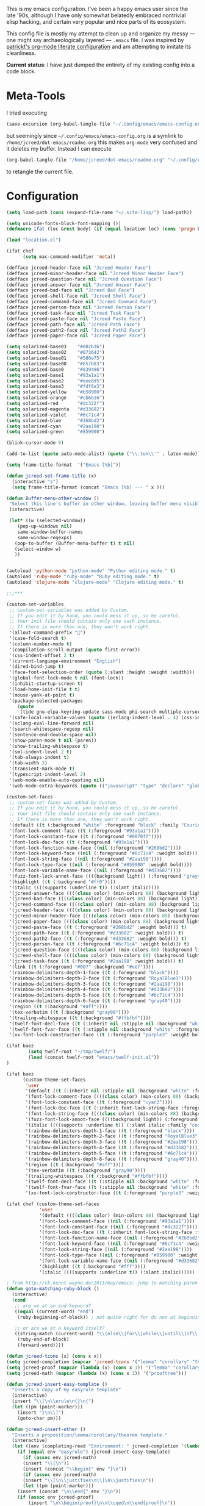 This is my emacs configuration. I've been a happy emacs user since the
late '90s, although I have only somewhat belatedly embraced nontrivial
elisp hacking, and certain very popular and nice parts of its
ecosystem.

This config file is mostly my attempt to clean up and organize my
messy --- one might say archaeologically layered --- ~.emacs~ file. I
was inspired by [[https://github.com/patrickt/emacs][patrickt's org-mode literate configuration]] and am
attempting to imitate its cleanliness.

*Current status*: I have just dumped the entirety of my existing config
into a code block.

* Meta-Tools

I tried executing

#+BEGIN_SRC emacs-lisp :tangle no
(save-excursion (org-babel-tangle-file "~/.config/emacs/emacs-config.org" "~/.config/emacs/emacs-config.el"))
#+END_SRC

but seemingly since ~~/.config/emacs/emacs-config.org~ is a symlink to
~/home/jcreed/dot-emacs/readme.org~ this makes ~org-mode~ very
confused and it deletes my buffer. Instead I can execute

#+BEGIN_SRC emacs-lisp :tangle no
(org-babel-tangle-file "/home/jcreed/dot-emacs/readme.org" "~/.config/emacs/emacs-config.el")
#+END_SRC

to retangle the current file.

* Configuration

#+begin_src emacs-lisp
(setq load-path (cons (expand-file-name "~/.site-lisp/") load-path))

(setq unicode-fonts-block-font-mapping ())
(defmacro ifat (loc &rest body) (if (equal location loc) (cons 'progn body) nil))

(load "location.el")
#+end_src




#+begin_src emacs-lisp
(ifat chef
      (setq mac-command-modifier 'meta))

(defface jcreed-header-face nil "Jcreed Header Face")
(defface jcreed-minor-header-face nil "Jcreed Minor Header Face")
(defface jcreed-question-face nil "Jcreed Question Face")
(defface jcreed-answer-face nil "Jcreed Answer Face")
(defface jcreed-bad-face nil "Jcreed Bad Face")
(defface jcreed-shell-face nil "Jcreed Shell Face")
(defface jcreed-command-face nil "Jcreed Command Face")
(defface jcreed-person-face nil "Jcreed Person Face")
(defface jcreed-task-face nil "Jcreed Task Face")
(defface jcreed-paste-face nil "Jcreed Paste Face")
(defface jcreed-path-face nil "Jcreed Path Face")
(defface jcreed-path2-face nil "Jcreed Path2 Face")
(defface jcreed-paper-face nil "Jcreed Paper Face")

(setq solarized-base03    "#002b36")
(setq solarized-base02    "#073642")
(setq solarized-base01    "#586e75")
(setq solarized-base00    "#657b83")
(setq solarized-base0     "#839496")
(setq solarized-base1     "#93a1a1")
(setq solarized-base2     "#eee8d5")
(setq solarized-base3     "#fdf6e3")
(setq solarized-yellow    "#b58900")
(setq solarized-orange    "#cb6b16")
(setq solarized-red       "#dc322f")
(setq solarized-magenta   "#d33682")
(setq solarized-violet    "#6c71c4")
(setq solarized-blue      "#268bd2")
(setq solarized-cyan      "#2aa198")
(setq solarized-green     "#859900")

(blink-cursor-mode 0)

(add-to-list (quote auto-mode-alist) (quote ("\\.tex\\'" . latex-mode)))

(setq frame-title-format  '("Emacs [%b]"))

(defun jcreed-set-frame-title (x)
  (interactive "s")
  (setq frame-title-format (concat "Emacs [%b] --- " x )))

(defun Buffer-menu-other-window ()
 "Select this line's buffer in other window, leaving buffer menu visible?"
 (interactive)

 (let* ((w (selected-window))
	(pop-up-windows nil)
	same-window-buffer-names
	same-window-regexps)
   (pop-to-buffer (Buffer-menu-buffer t) t nil)
   (select-window w)
   ))


(autoload 'python-mode "python-mode" "Python editing mode." t)
(autoload 'ruby-mode "ruby-mode" "Ruby editing mode." t)
(autoload 'clojure-mode "clojure-mode" "Clojure editing mode." t)

;;;***

(custom-set-variables
 ;; custom-set-variables was added by Custom.
 ;; If you edit it by hand, you could mess it up, so be careful.
 ;; Your init file should contain only one such instance.
 ;; If there is more than one, they won't work right.
 '(allout-command-prefix "")
 '(case-fold-search t)
 '(column-number-mode t)
 '(compilation-scroll-output (quote first-error))
 '(css-indent-offset 2 t)
 '(current-language-environment "English")
 '(dired-bind-jump t)
 '(face-font-selection-order (quote (:slant :height :weight :width)))
 '(global-font-lock-mode t nil (font-lock))
 '(inhibit-startup-screen t)
 '(load-home-init-file t t)
 '(mouse-yank-at-point t)
 '(package-selected-packages
	(quote
	 (tide gnu-elpa-keyring-update sass-mode phi-search multiple-cursors magit company racer lsp-javascript-typescript lsp-mode yaml-mode web-mode vue-mode typescript-mode typescript tuareg sws-mode sql-indent sml-mode scala-mode rainbow-mode rainbow-delimiters python-mode markdown-mode jade-mode haskell-mode go-mode gnugo erlang coffee-mode clojurescript-mode cider button-lock)))
 '(safe-local-variable-values (quote ((erlang-indent-level . 4) (css-indent-offset . 2))))
 '(sclang-eval-line-forward nil)
 '(search-whitespace-regexp nil)
 '(sentence-end-double-space nil)
 '(show-paren-mode t nil (paren))
 '(show-trailing-whitespace t)
 '(sml-indent-level 2 t)
 '(tab-always-indent t)
 '(tab-width 3)
 '(transient-mark-mode t)
 '(typescript-indent-level 2)
 '(web-mode-enable-auto-quoting nil)
 '(web-mode-extra-keywords (quote (("javascript" "type" "declare" "global")))))

(custom-set-faces
 ;; custom-set-faces was added by Custom.
 ;; If you edit it by hand, you could mess it up, so be careful.
 ;; Your init file should contain only one such instance.
 ;; If there is more than one, they won't work right.
 '(default ((t (:background "white" :foreground "black" :family "Courier"))))
 '(font-lock-comment-face ((t (:foreground "#93a1a1"))))
 '(font-lock-constant-face ((t (:foreground "#0070ff"))))
 '(font-lock-doc-face ((t (:foreground "#93a1a1"))))
 '(font-lock-function-name-face ((nil (:foreground "#268bd2"))))
 '(font-lock-keyword-face ((nil (:foreground "#6c71c4" :weight bold))))
 '(font-lock-string-face ((nil (:foreground "#2aa198"))))
 '(font-lock-type-face ((nil (:foreground "#859900" :weight bold))))
 '(font-lock-variable-name-face ((nil (:foreground "#d33682"))))
 '(fuzz-font-lock-annot-face ((((background light)) (:foreground "gray40" :weight bold))))
 '(highlight ((t (:background "#ff0"))))
 '(italic ((((supports :underline t)) (:slant italic))))
 '(jcreed-answer-face ((((class color) (min-colors 88) (background light)) (:foreground "#268bd2"))) t)
 '(jcreed-bad-face ((((class color) (min-colors 88) (background light)) (:foreground "yellow" :background "#dc322f"))) t)
 '(jcreed-command-face ((((class color) (min-colors 88) (background light)) (:foreground "gray20" :weight bold))) t)
 '(jcreed-header-face ((((class color) (min-colors 88) (background light)) (:background "#586e75" :foreground "#fdf6e3"))) t)
 '(jcreed-minor-header-face ((((class color) (min-colors 88) (background light)) (:background "#8ac" :foreground "#fdf6e3"))) t)
 '(jcreed-paper-face ((((class color) (min-colors 88) (background light)) (:background "#77cc77" :foreground "black"))) t)
 '(jcreed-paste-face ((t (:foreground "#268bd2" :weight bold))) t)
 '(jcreed-path-face ((t (:foreground "#d33682" :weight bold))) t)
 '(jcreed-path2-face ((t (:foreground "#d33682" :weight bold))) t)
 '(jcreed-person-face ((t (:foreground "#6c71c4" :weight bold))) t)
 '(jcreed-question-face ((((class color) (min-colors 88) (background light)) (:foreground "#dc322f"))) t)
 '(jcreed-shell-face ((((class color) (min-colors 88) (background light)) (:foreground "#586e75" :background "#eee8d5"))) t)
 '(jcreed-task-face ((t (:foreground "#2aa198" :weight bold))) t)
 '(link ((t (:foreground "#007" :background "#eef"))))
 '(rainbow-delimiters-depth-1-face ((t (:foreground "black"))))
 '(rainbow-delimiters-depth-2-face ((t (:foreground "RoyalBlue3"))))
 '(rainbow-delimiters-depth-3-face ((t (:foreground "#2aa198"))))
 '(rainbow-delimiters-depth-4-face ((t (:foreground "#d33682"))))
 '(rainbow-delimiters-depth-5-face ((t (:foreground "#6c71c4"))))
 '(rainbow-delimiters-depth-6-face ((t (:foreground "gray40"))))
 '(region ((t (:background "#aff"))))
 '(tex-verbatim ((t (:background "gray90"))))
 '(trailing-whitespace ((t (:background "#ffbfbf"))))
 '(twelf-font-decl-face ((t (:inherit nil :stipple nil :background "white" :foreground "blue" :inverse-video nil :box nil :strike-through nil :overline nil :underline nil :slant normal :weight normal :height 90 :width normal :foundry "cbp" :family "Codon"))) t)
 '(twelf-font-fvar-face ((t (:stipple nil :background "white" :foreground "Blue1" :inverse-video nil :box nil :strike-through nil :overline nil :underline nil :slant normal :weight normal :height 116 :width normal :foundry "cbp" :family "codon"))) t)
 '(xx-font-lock-constructor-face ((t (:foreground "purple3" :weight bold)))))

(ifat baez
		(setq twelf-root "~/tmp/twelf/")
		(load (concat twelf-root "emacs/twelf-init.el"))
)

(ifat baez
      (custom-theme-set-faces
       'user
       '(default ((t (:inherit nil :stipple nil :background "white" :foreground "black" :inverse-video nil :box nil :strike-through nil :overline nil :underline nil :slant normal :weight normal :height 90 :width normal :foundry "cbp" :family "codon"))))
       '(font-lock-comment-face ((((class color) (min-colors 88) (background light)) (:foreground "Firebrick" :slant italic))))
       '(font-lock-constant-face ((t (:foreground "cyan3"))))
       '(font-lock-doc-face ((t (:inherit font-lock-string-face :foreground "firebrick"))))
       '(font-lock-string-face ((((class color) (min-colors 88) (background light)) (:foreground "DarkGreen"))))
       '(fuzz-font-lock-annot-face ((((background light)) (:foreground "gray40" :weight bold))))
       '(italic ((((supports :underline t)) (:slant italic :family "codon"))))
       '(rainbow-delimiters-depth-1-face ((t (:foreground "black"))))
       '(rainbow-delimiters-depth-2-face ((t (:foreground "RoyalBlue3"))))
       '(rainbow-delimiters-depth-3-face ((t (:foreground "#2aa198"))))
       '(rainbow-delimiters-depth-4-face ((t (:foreground "#d33682"))))
       '(rainbow-delimiters-depth-5-face ((t (:foreground "#6c71c4"))))
       '(rainbow-delimiters-depth-6-face ((t (:foreground "gray40"))))
       '(region ((t (:background "#aff"))))
       '(tex-verbatim ((t (:background "gray90"))))
       '(trailing-whitespace ((t (:background "#ffbfbf"))))
       '(twelf-font-decl-face ((t (:stipple nil :background "white" :foreground "green4" :inverse-video nil :box nil :strike-through nil :overline nil :underline nil :slant normal :weight bold :height 96 :width normal :foundry "cbp" :family "Codon"))) t)
       '(twelf-font-fvar-face ((t (:stipple nil :background "white" :foreground "Blue1" :inverse-video nil :box nil :strike-through nil :overline nil :underline nil :slant italic :weight normal :height 116 :width normal :family "cbp-codon"))) t)
       '(xx-font-lock-constructor-face ((t (:foreground "purple3" :weight bold))))))

(ifat chef (custom-theme-set-faces
            'user
            '(default ((((class color) (min-colors 88) (background light)) (:foreground "#073642" :background "#fdf6e3"))))
            '(font-lock-comment-face ((nil (:foreground "#93a1a1"))))
            '(font-lock-constant-face ((nil (:foreground "#dc322f"))))
            '(font-lock-doc-face ((t (:inherit font-lock-string-face :foreground "#dc322f"))))
            '(font-lock-function-name-face ((nil (:foreground "#268bd2"))))
            '(font-lock-keyword-face ((nil (:foreground "#6c71c4" :weight bold))))
            '(font-lock-string-face ((nil (:foreground "#2aa198"))))
            '(font-lock-type-face ((nil (:foreground "#859900" :weight bold))))
            '(font-lock-variable-name-face ((nil (:foreground "#d33682"))))
            '(highlight ((t (:background "#fff"))))
            '(italic ((((supports :underline t)) (:slant italic))))))

; from http://ck.kennt-wayne.de/2013/may/emacs:-jump-to-matching-paren-beginning-of-block
(defun goto-matching-ruby-block ()
  (interactive)
  (cond
   ;; are we at an end keyword?
   ((equal (current-word) "end")
    (ruby-beginning-of-block)) ; not quite right for do not at beginning of line

   ;; or are we at a keyword itself?
   ((string-match (current-word) "\\(else\\|for\\|while\\|until\\|if\\|class\\|module\\|case\\|unless\\|def\\|begin\\|do\\)")
    (ruby-end-of-block)
    (forward-word))))

(defun jcreed-tcons (x) (cons x x))
(setq jcreed-completion (mapcar 'jcreed-tcons '("lemma" "corollary" "theorem" "conjecture" "proposition" "question" "definition" "remark" "postulate" "prooftree" "easyrule")))
(setq jcreed-proof (mapcar (lambda (x) (cons x 1)) '("lemma" "corollary" "theorem")))
(setq jcreed-math (mapcar (lambda (x) (cons x 1)) '("prooftree")))

(defun jcreed-insert-easy-template ()
  "Inserts a copy of my easyrule template"
  (interactive)
  (insert "\\[\n\\erule\n{}\n{")
  (let ((pm (point-marker)))
    (insert "}\n\\]")
    (goto-char pm)))

(defun jcreed-insert-other ()
  "Inserts a proposition/lemma/corollary/theorem template."
  (interactive)
  (let ((env (completing-read "Environment: " jcreed-completion '(lambda (x) t) t)))
    (if (equal env "easyrule") (jcreed-insert-easy-template)
      (if (assoc env jcreed-math)
	  (insert "\\[\n"))
      (insert (concat "\\begin{" env "}\n"))
      (if (assoc env jcreed-math)
	  (insert "\\[\n\\justifies\n\\]\n\\justifies\n"))
      (let ((pm (point-marker)))
	(insert (concat "\n\\end{" env "}\n"))
	(if (assoc env jcreed-proof)
	    (insert "\n\\begin{proof}\n\n\\cqed\n\\end{proof}\n"))
	(if (assoc env jcreed-math)
	    (insert "\\]\n"))
	(goto-char pm)))
    (recenter)))

(add-hook 'emacs-lisp-mode-hook
	  '(lambda ()
	     (define-key emacs-lisp-mode-map "\C-o" 'lisp-complete-symbol)
	     ))

(add-hook 'lisp-interaction-mode-hook
	  '(lambda ()
	     (define-key lisp-interaction-mode-map
	       "\C-o"
	       'lisp-complete-symbol)))

(add-hook 'latex-mode-hook
                  '(lambda ()
                         (define-key tex-mode-map
                           "\C-cz"
                           'jcreed-insert-other)))

(define-key global-map "\M-=" 'backward-up-list)

(define-key global-map "\M-," 'pop-tag-mark)
(define-key global-map "\M-." 'jcreed-find-tag)
(defun push-tag-mark () (interactive)
       (ring-insert find-tag-marker-ring (point-marker)))
(define-key global-map "\C-cp" 'push-tag-mark)
(define-key global-map "\M-\C-g" 'jcreed-deactivate-mark)

(defun jcreed-deactivate-mark () (interactive) (deactivate-mark))

(defun jcreed-find-tag (b e)
  (interactive "r")
  (if mark-active (progn
;		    (deactivate-mark)
		    (find-tag (buffer-substring-no-properties b e)))
    (find-tag (find-tag-default))))

(defun jcreed-find-haskell-tag ()
  (interactive)
  (ring-insert find-tag-marker-ring (point-marker))
  (haskell-mode-jump-to-def (haskell-string-drop-qualifier
     (haskell-ident-at-point))))

(setq tex-dvi-view-command "xdvi.bin")

(setq tex-dvi-view-args '("-s" "5" "-geometry" "1024x600+0+600"))

(defun jcreed-tex-bibtex-file ()
  "Run BibTeX on the current buffer's file."
  (interactive)
  (if (tex-shell-running)
      (tex-kill-job)
    (tex-start-shell))
  (let* (shell-dirtrack-verbose
         (source-file (tex-main-file))
	 (x (message (expand-file-name source-file)))
         (tex-out-file
          (tex-append (file-name-nondirectory source-file) ""))
         (file-dir (file-name-directory (expand-file-name source-file))))
    (tex-send-command tex-shell-cd-command file-dir)
    (tex-send-command tex-bibtex-command tex-out-file))
  (tex-display-shell))

(defun jcreed-tex-view ()
 "Preview the last `.dvi' file made by running TeX under Emacs.
This means, made using \\[tex-region], \\[tex-buffer] or \\[tex-file].
The variable `tex-dvi-view-command' specifies the shell command for preview."
  (interactive)
  (let ((view-file-name-dvi (tex-append tex-print-file ".dvi"))
	test-name)
    (if (and (not (equal (current-buffer) tex-last-buffer-texed))
	     (file-newer-than-file-p
	      (setq test-name (tex-append (buffer-file-name) ".dvi"))
	      view-file-name-dvi))
	(setq view-file-name-dvi test-name))
    (if (not (file-exists-p view-file-name-dvi))
        (error "No appropriate `.dvi' file could be found")
      (progn
;       (debug)
	(apply 'start-process (append '("xdvi" "*xdvi*") (cons tex-dvi-view-command nil)
		        tex-dvi-view-args (cons view-file-name-dvi nil)))))))

(defvar jcreed-tex-main-buffer nil
"Set jcreed-tex-main-buffer to be something to always tex that rather than the current buffer")

(defun jcreed-set-main-buffer ()
  (interactive) (setq jcreed-tex-main-buffer (current-buffer)))

(defun jcreed-clear-main-buffer ()
  (interactive) (setq jcreed-tex-main-buffer nil))

(defun jcreed-tex-file ()
  (interactive)
  (when jcreed-tex-main-buffer
    (set-buffer jcreed-tex-main-buffer))
  (tex-file)
  (jcreed-tex-signal))

(defun jcreed-tex-signal ()
  (interactive)
  (save-excursion
    (let* ((xdvi-proc (get-process "xdvi")))
      (when xdvi-proc
	(let* ((tex-proc (tex-shell-proc))
	       (buf (process-buffer tex-proc))
	       (string
		(concat "kill -USR1 " (number-to-string (process-id xdvi-proc)))))
	  ;; Switch to buffer before checking for subproc output in it.
	  (set-buffer buf)
	  (goto-char (process-mark tex-proc))
	  (insert string)
	  (comint-send-input))))))

(add-hook 'latex-mode-hook
	  '(lambda ()
	     (define-key tex-mode-map "\C-c\C-v" 'jcreed-tex-view)
	     (define-key tex-mode-map "\C-c\C-d" 'jcreed-tex-bibtex-file)
	     (define-key tex-mode-map "\C-c\C-f" 'jcreed-tex-file)
	     (define-key tex-mode-map "\C-cf" 'jcreed-tex-signal)))


(setq auto-mode-alist (cons '("\\.py$" . python-mode) auto-mode-alist))
(setq interpreter-mode-alist (cons '("python" . python-mode)
                                    interpreter-mode-alist))


(setq file-coding-system-alist
(cons '(".*\\.eo" . iso-8859-3) file-coding-system-alist))

(defun what-face (pos)
  (interactive "d")
  (let ((face (or (get-char-property (point) 'read-face-name)
                  (get-char-property (point) 'face))))
    (if face (message "Face: %s" face) (message "No face at %d" pos))))

(define-key global-map "\C-z" 'call-last-kbd-macro)
(define-key global-map "\M-g" 'goto-line) ; how do people live without this?
(define-key global-map [(control tab)] 'other-window)

(add-hook 'sml-mode-hook
	  '(lambda ()
	     (setq sml-compile-command "CM.make \"sources.cm\"")
	     (setq sml-compile-commands-alist '(("CM.make \"sources.cm\"" . "sources.cm")))))


(put 'downcase-region 'disabled nil)
(put 'upcase-region 'disabled nil)

(defun jcreed-save-whitespace ()
  (interactive)
  (remove-hook 'before-save-hook 'delete-trailing-whitespace)
  (setq write-file-functions nil)
  (setq require-final-newline nil))

(defun jcreed-no-save-whitespace ()
  (interactive)
  (add-hook 'before-save-hook 'delete-trailing-whitespace)
  (setq require-final-newline t))

(defun jcreed-postprocess-path (path)
  (cond ((string-match "/Users/jreed/tiros-server/\\(.*\\)" path)
         (concat "tiros//" (match-string 1 path)))
        ((string-match "/Users/jreed/.cabal/share/x86_64-osx-ghc-7.10.3/Agda-2.6.0/lib/\\(.*\\)" path)
         (concat "agdalib//" (match-string 1 path)))
        ((string-match "/Users/jreed/.cabal/sandboxes/agda-build/agda/\\(.*\\)" path)
         (concat "agda//" (match-string 1 path)))
        ((string-match "/Users/jreed/semmle/\\(.*\\)" path)
         (concat "sem:[" (match-string 1 path) "]"))
        (t
         path)))

(defun jcreed-copy-path (inhibit-postprocess)
  "copy buffer's full path to kill ring, but with some
    postprocessing that works well with
    jcreed-open-file-at-point"
  (interactive "P")
  (when buffer-file-name
    (let ((path (file-truename buffer-file-name)))
      (if (not inhibit-postprocess)
          (setq path (jcreed-postprocess-path path)))
      (kill-new path))))

(define-key global-map "\M-p" 'jcreed-copy-path)

(defun nano-data ()
  (set-buffer (find-file-noselect "wordcount-history"))
  (goto-char (point-max))
  (let* ((tm (current-time))
	 (str1 (int-to-string (car tm)))
	 (str2 (int-to-string (cadr tm)))
	 (shellcmd (concat "wc -w 2005-*.tex | tail -1 | perl -lane 'print ((" str1 " * 65536 +  " str2 ") . \" $F[0]\" )' ")))
    (insert (shell-command-to-string shellcmd)))
    (basic-save-buffer))

(define-minor-mode nanowri-mode
  "just an after-save-hook hack for now"
  nil
  " NaNoWriMo"
  nil
  (if nanowri-mode
    (add-hook 'after-save-hook 'nano-data nil t)
    (remove-hook 'after-save-hook 'nano-data)))

(defun sd-mousewheel-scroll-up (event)
  "Scroll window under mouse up by two lines."
  (interactive "e")
  (let ((current-window (selected-window)))
    (unwind-protect
        (progn
          (select-window (posn-window (event-start event)))
          (scroll-up 2))
      (select-window current-window))))

(defun sd-mousewheel-scroll-down (event)
  "Scroll window under mouse down by two lines."
  (interactive "e")
  (let ((current-window (selected-window)))
    (unwind-protect
        (progn
          (select-window (posn-window (event-start event)))
          (scroll-down 2))
      (select-window current-window))))

(global-set-key (kbd "<mouse-5>") 'sd-mousewheel-scroll-up)
(global-set-key (kbd "<mouse-4>") 'sd-mousewheel-scroll-down)

(defun jcreed-match-paren (arg)
  "Go to the matching paren if on a paren."
  (interactive "p")
  (cond ((looking-at "\\s\(") (forward-list 1))
        ((looking-back "\\s\)" (1- (point-marker))) (backward-list 1))
        ((eq major-mode 'ruby-mode) (goto-matching-ruby-block))))

(global-set-key "\M-)" 'jcreed-match-paren)

(menu-bar-mode -1)
(when (boundp 'scroll-bar-mode) (scroll-bar-mode -1))
(when (and (boundp 'tool-bar-mode) (functionp 'tool-bar-mode)) (tool-bar-mode -1))

(setq visible-bell t)
(defun my-bell-function ()
  (unless (memq this-command
		'(isearch-abort abort-recursive-edit exit-minibuffer
				keyboard-quit mwheel-scroll down up next-line previous-line
				backward-char forward-char))
    (ding)))

; (setq ring-bell-function 'my-bell-function)

;;;; I seem to have had a very conservative visual bell in the past,
;;;; experimenting with making it more common.

(put 'narrow-to-page 'disabled nil)
(put 'narrow-to-region 'disabled nil)

;(require 'browse-kill-ring)
;(browse-kill-ring-default-keybindings)

(set-time-zone-rule "EST")

; (load "/home/jcreed/.site-lisp/paraphrase-mode.el")
; (add-to-list 'auto-mode-alist '("\\.pp$" . latex-paraphrase-mode))


(setq line-move-visual nil)

;(setq-default indent-tabs-mode nil)


(autoload 'paredit-mode "paredit"
  "Turn on pseudo-structural editing of Lisp code."
  t)

(defun paredit () (interactive) (enable-paredit-mode))

(defun jcreed-kill-sexp-tail ()
  (interactive)
  (let ((begin (point))
        (end 0))
    (save-excursion
      (paredit-forward-up)
      (backward-char)
      (setq end (point)))
    (kill-region begin end)))

(add-hook 'paredit-mode-hook
	  '(lambda ()
	     (define-key paredit-mode-map (kbd "M-)") 'jcreed-match-paren)
	     (define-key paredit-mode-map (kbd "M-[") 'paredit-wrap-square)
        (define-key paredit-mode-map (kbd "M-{") 'paredit-wrap-curly)
        (define-key paredit-mode-map (kbd "M-r") 'revert-buffer)
        (define-key paredit-mode-map (kbd "M-R") 'paredit-raise-sexp)
        (define-key paredit-mode-map (kbd "M-k") 'jcreed-kill-sexp-tail)))

(add-hook 'comint-mode-hook
 	  '(lambda ()
 	     (define-key comint-mode-map
 	       [mouse-2]
 	       'mouse-yank-primary)))

; (setq mouse-yank-at-point t)

(autoload 'rainbow-mode "rainbow-mode" "Colorizes stuff." t)
(autoload 'forth-mode "gforth" "Colorizes stuff." t)

;(autoload #'espresso-mode "espresso" "Start espresso-mode" t)
;(add-to-list 'auto-mode-alist '("\\.js$" . espresso-mode))
;(add-to-list 'auto-mode-alist '("\\.json$" . espresso-mode))

(add-to-list 'auto-mode-alist '("\\.se$" . emacs-lisp-mode))
(add-hook 'emacs-lisp-mode-hook '(lambda () (paredit-mode)))
(add-hook 'clojure-mode-hook '(lambda () (paredit-mode)))
(define-key global-map "\C-x;" 'comment-region)
(define-key global-map (kbd "C-S-k") 'kill-sexp)
(define-key global-map (kbd "C-k") 'kill-line)

(setq term-term-name "vt100")

(autoload 'rust-mode "rust-mode" "Start rust-mode" t)
(add-to-list 'auto-mode-alist '("\\.rs$" . rust-mode))


(defun eval-and-replace (value)
  "Evaluate the sexp at point and replace it with its value"
  (interactive (list (eval-last-sexp nil)))
  (kill-sexp -1)
  (insert (format "%S" value)))

(setq x-select-enable-primary t)
(setq x-select-enable-clipboard t)

(require 'uniquify)
(setq uniquify-buffer-name-style 'post-forward)
(add-hook 'before-save-hook 'delete-trailing-whitespace)

(ifat chef
      (require 'whitespace)
      (setq whitespace-style '(face empty tabs lines-tail trailing))
      (setq-default indent-tabs-mode nil))

(setq c-basic-offset 2)

(ifat chef
      (remove-hook 'find-file-hooks 'vc-find-file-hook) ; perf win
      (setq vc-handled-backends nil)

;      (add-to-list 'load-path "/home/jcreed/.site-lisp/expand-region.el")
;      (require 'expand-region)
;      (global-set-key (kbd "C-=") 'er/expand-region)
      )


(defun jcreed-inc (start end)
  (interactive "r")
  (let ((n (string-to-number (buffer-substring start end))))
    (delete-region start end)
    (insert (number-to-string (+ n 1)))))

(defun jcreed-date ()
  (interactive)
  (insert (format-time-string "=== %Y.%m.%d\n\n")))



(add-to-list 'load-path "/home/jcreed/.site-lisp/sml-mode-4.0")
(autoload 'sml-mode "sml-mode" "Sml editing mode." t)

(add-to-list 'load-path "/home/jcreed/.site-lisp/lua-mode")
(autoload 'lua-mode "lua-mode" "Lua editing mode." t)
(add-to-list 'auto-mode-alist '("\\.lua$" . lua-mode))
(add-to-list 'interpreter-mode-alist '("lua" . lua-mode))


(remove-hook 'find-file-hooks 'vc-find-file-hook)

(defun jcreed-qna-q ()
   (interactive)
   (insert "Q: \nA: ???\n")
   (backward-char 8))

(defun jcreed-qna-a ()
   (interactive)
   (insert "Q: \nA: "))

(define-key global-map "\C-c=" 'jcreed-date)
(ifat chef
      (define-key global-map "\C-cc" 'hs-toggle-hiding)
      (define-key global-map "\C-cH" 'hs-hide-all)
      (define-key global-map "\C-cS" 'hs-show-all))

(define-key global-map "\C-cq" '(lambda () (interactive) (jcreed-qna-q)))
(define-key global-map "\C-ca" '(lambda () (interactive) (jcreed-qna-a)))
(define-key global-map "\C-c/" 'jcreed-browse-thing-at-point)
(define-key global-map "\C-c\C-f" 'jcreed-open-file-at-point)
(define-key global-map "\M-," 'pop-tag-mark)
;(define-key global-map "\C-cg" 'tbgs)
;(define-key global-map "\C-c\C-c" 'jcreed-class-to-path)

(add-hook 'cperl-mode-hook
          (lambda ()
            (define-key cperl-mode-map "\t" 'indent-for-tab-command)))

(setq display-time-day-and-date t
      display-time-default-load-average nil
      display-time-format "%A %b %e %k:%M")

(display-time)

(ifat baez
 (setq browse-url-browser-function 'browse-url-generic
       browse-url-generic-program "google-chrome"))

(defun jcreed-browse-repo-path (repo path)
  (cond
   ((equal repo "occ")
    (let ((lib-string
           (replace-regexp-in-string "\\([^/]+/\\).*\\'" "\\1blob/master/" path nil nil 1)))
      (browse-url (concat "http://github.com/chef/" lib-string))
      ))
   ((equal repo "agdac")
    (browse-url (concat "https://github.com/agda/agda/commit/" path)))
   ((equal repo "agda")
    (browse-url (concat "https://github.com/agda/agda/blob/master/" path)))
   ((equal repo "gh")
    (browse-url (concat "http://github.com/" path)))
   ))

(defun jcreed-browse-thing-at-point (pos)
  (interactive "d")
  (let ((face (or (get-char-property (point) 'read-face-name)
                  (get-char-property (point) 'face))))
    (cond ((equal face 'jcreed-person-face)
           (browse-url (concat "redacted" (thing-at-point 'word))))
          ((equal face 'jcreed-diff-face)
           (browse-url (concat "redacted" (thing-at-point 'word))))
          ((equal face 'jcreed-task-face)
           (browse-url (concat "redacted" (task-at-point))))
          ((equal face 'jcreed-paste-face)
           (browse-url (concat "redacted" (thing-at-point 'word))))
          ((equal face 'jcreed-paper-face)
           (browse-url (cadr (assoc (thing-at-point 'word) notes-data))))
          ((equal face 'jcreed-path-face)
           (let ((thing (thing-at-point 'filename)))
             (when (string-match "\\(.*\\)//\\(.*\\)" thing)
               (let ((repo (match-string 1 thing))
                     (path (match-string 2 thing)))
                 (jcreed-browse-repo-path repo path)))))
          (t (browse-url-at-point)))))

(defun jcreed-open-repo-path (repo path)
  (message (concat path " - " repo))
  (cond
   ((equal repo "tiros")
    (jcreed-find-file-other-window (concat "/Users/jreed/tiros-server/" path)))
   ((equal repo "occ")
    (jcreed-find-file-other-window (concat "/Users/jreed/occ/" path)))
   ((equal repo "agda")
    (jcreed-find-file-other-window (concat "/Users/jreed/.cabal/sandboxes/agda-build/agda/" path)))
   ((equal repo "agdalib")
    (jcreed-find-file-other-window (concat "/Users/jreed/.cabal/share/x86_64-osx-ghc-7.10.3/Agda-2.6.0/lib/" path)))
   ((equal repo "home")
    (jcreed-find-file-other-window (concat "/Users/jreed/" path)))
   ((equal repo "sem")
    (jcreed-find-file-other-window (concat "/Users/jreed/semmle/" path)))
   ))

(defun task-at-point ()
  (let ((word (thing-at-point 'word)))
    (if (string-match "\\([0-9]+\\)" word)
        (match-string 1 word)
      "")))

(defun jcreed-find-file-other-window (filename)
  (let ((value (find-file-noselect filename))
        (pop-up-windows t))
    (pop-to-buffer value '(display-buffer-use-some-window
                           . ((inhibit-same-window . t))))))

(defun jcreed-open-file-at-point (pos)
  (interactive "d")
  (let ((face (or (get-char-property (point) 'read-face-name)
                  (get-char-property (point) 'face))))
    (cond ((equal face 'jcreed-path-face)
           (let ((thing (thing-at-point 'filename)))
             (when (string-match "\\(.*\\)//\\(.*\\)" thing)
               (let ((repo (match-string 1 thing))
                     (path (match-string 2 thing)))
                 (jcreed-open-repo-path repo path)))))
          ((equal face 'jcreed-path2-face)
           (let ((thing (face-bounded-thing-at-point (point))))
             (when (string-match "\\(.*\\):\\[\\(.*\\)\\]" thing)
               (let ((repo (match-string 1 thing))
                     (path (match-string 2 thing)))
                 (jcreed-open-repo-path repo path)))))
          (t (jcreed-browse-thing-at-point)))))

(defun face-bounded-thing-at-point (pos)
(message "hi")
  (buffer-substring-no-properties
   (or (previous-single-property-change pos 'face) (point-min))
   (or (next-single-property-change pos 'face) (point-max))))

(defun jcreed-thing-at-point (pos)
  (interactive "d")
  (message (thing-at-point 'filename)))

(defun plaintext (b e)
  (interactive "r")
  (set-text-properties b e nil))

; (setq server-socket-dir (format "/tmp/emacs%d" (user-uid)))

(define-key global-map "\M-i" '(lambda () (interactive) (switch-to-buffer "IDEAS")))
(define-key global-map "\C-c\M-%" 'query-replace-regexp)
(define-key global-map "\M-r" 'revert-buffer)

(setenv "NODE_NO_READLINE" "1")

(ifat chef
      (setenv "PATH" (concat (getenv "PATH") ":/Users/jreed/.cargo/bin"))
      (setq exec-path (append exec-path '("/Users/jreed/.cargo/bin")))
      (setq rust-format-on-save t)
)

(define-derived-mode notes-mode fundamental-mode
  (setq font-lock-defaults '(notes-mode-highlights))
  (setq-local notes-data nil)
  (notes-reload-data)
  (define-key notes-mode-map "\C-c\C-r" 'notes-reload-data)
  (setq mode-name "Notes"))

(setq auto-mode-alist (cons '("/\\(IDEAS\\|NOTES\\|TODO\\|JOURNAL\\)$" . notes-mode) auto-mode-alist))

(defun notes-reload-data ()
  (interactive)
  (let ((data-file "DATA.el"))
    (when (file-exists-p data-file)
        (setq notes-data
              (with-temp-buffer
                (with-current-buffer (find-file-noselect "DATA.el")
                  (goto-char (point-min))
                  (read (current-buffer)))))
        (message "Loaded notes data."))))


(defun jcreed-find-paper-name (lim)
  (catch 'jcreed-find-paper-name-ret
    (while t
      (let* ((succ (re-search-forward "\\[\\([a-zA-Z0-9]+?\\)\\]" lim t))
             (_ (when (not succ) (throw 'jcreed-find-paper-name-ret nil)))
             (data (match-data))
             (good (assoc (match-string 1) notes-data)))
        (when good
          (set-match-data data)
          (throw 'jcreed-find-paper-name-ret t))))))


(setq notes-mode-highlights
		'((jcreed-find-paper-name . 'jcreed-paper-face)
        ("^=== .*\n" . 'jcreed-header-face)
		  ("^---\n" . 'jcreed-minor-header-face)
		  ("^#\\(?:\\w\\|-\\)+" . 'font-lock-type-face)
		  ("\\s-#\\w+" . 'font-lock-type-face)
		  ("^Q:" . 'jcreed-question-face)
		  ("^TODO:" . 'jcreed-question-face)
		  ("^DONE:" . 'jcreed-answer-face)
		  ("^A:" . 'jcreed-answer-face)
		  ("^\\$ .*" . 'jcreed-shell-face)
		  ("^\\$\\( +[-a-z./]+ *\\)"  1 'jcreed-command-face t)
		  ("<<<\n" . 'jcreed-shell-face)
		  (">>>\n" . 'jcreed-shell-face)
		  ("`.*?`" . 'jcreed-shell-face)
		  ("\\([a-z]+\\)@[^a-z]" 1 'jcreed-person-face t)
		  ("https?://[^[:space:]\n]+" . 'link)
		  ("\\bD[0-9]+\\b" . 'jcreed-diff-face)
		  ("\\bT[0-9]+\\b" . 'jcreed-task-face)
		  ("\\bP[0-9]+\\b" . 'jcreed-paste-face)
		  ("\\b[a-z]+//\\(?:\\w\\|[-_/.]\\)+" . 'jcreed-path-face)
		  ("\\b[a-z]+:\\[\\(?:[^]]\\)+\\]" . 'jcreed-path2-face)
		  ("\\?\\?\\?" . 'jcreed-bad-face)))

(setq auto-mode-alist (cons '("/\\(journal.txt\\)$" . journal-mode) auto-mode-alist))

(define-derived-mode journal-mode fundamental-mode
  (setq font-lock-defaults '(journal-mode-highlights))
  (setq mode-name "Journal"))

; XXX split off into separate file
(setq journal-mode-highlights
      '((";\\(Checking\\);" 1 'jcreed-question-face t)
		  (";\\(ChaseChecking\\);" 1 'jcreed-question-face t)
		  (";\\(Capone\\);" 1 'jcreed-answer-face t)
		  (";\\(Ccard\\);" 1 'jcreed-person-face t)
		  (";\\(.*401k\\);" 1 'jcreed-shell-face t)
		  ("^\\([0-9-]+\\);;\\(\$?[0-9.,]+\\)" 2 'jcreed-command-face t)
		  (";\\(PayPal\\);" 1 'jcreed-shell-face t)
		  ("\\?" . 'jcreed-bad-face)))

;;; url encode and decode regions

(defun func-region (start end func)
  "run a function over the region between START and END in current buffer."
  (save-excursion
    (let ((text (delete-and-extract-region start end)))
      (insert (funcall func text)))))
(defun hex-region (start end)
  "urlencode the region between START and END in current buffer."
  (interactive "r")
  (func-region start end #'url-hexify-string))
(defun unhex-region (start end)
  "de-urlencode the region between START and END in current buffer."
  (interactive "r")
  (func-region start end #'url-unhex-string))


(defconst emacs-tmp-dir (format "%s/%s%s/" temporary-file-directory "emacs" (user-uid)))

;;; make backup files in a single place, not polluting various directories

(setq backup-directory-alist
      `((".*" . ,emacs-tmp-dir)))
(setq auto-save-file-name-transforms
      `((".*" ,emacs-tmp-dir t)))
(setq auto-save-list-file-prefix
      emacs-tmp-dir)


(ifat chef
      ;; XXX should change this if I ever work on code that actually cares
      ;; about tiny screens again.
      (setq highlight-80+-columns 80))




(setq mode-line-position (assq-delete-all 'wc-mode mode-line-position))
(setq mode-line-position
      (append
       mode-line-position
       '((wc-mode
	  (6 (:eval (if (use-region-p)
			(format " [ %d words ]"
				(count-words-region (point) (mark)))
		      (format " [ %d words ]"
			      (count-words-region (point-min) (point-max))))))
	  nil))))


(define-minor-mode wc-mode
  "Toggle word-count mode.
With no argument, this command toggles the mode.
A non-null prefix argument turns the mode on.
A null prefix argument turns it off.

When enabled, the total number of characters, words, and lines is
displayed in the mode-line.")


(defun jcreed-recolor-fast ()
  (interactive)
  (kill-all-local-variables)
  (global-font-lock-mode-enable-in-buffers)
  (run-hooks 'find-file-hook))

(defun jcreed-recolor ()
  (interactive)

  (global-font-lock-mode-cmhh)

 (setq mode-name "Fundamental")
 (setq major-mode 'fundamental-mode)
;  (pp change-major-mode-hook)
;				  (run-hooks 'change-mode-major-hook)

  ;(font-lock-change-mode)
  (global-font-lock-mode-cmhh)
  (global-font-lock-mode-enable-in-buffers)
  (run-hooks 'find-file-hook)
  (font-lock-fontify-buffer))

;(global-set-key (kbd "M-r") 'jcreed-recolor)

(setq verilog-auto-newline nil)
(setq verilog-auto-indent-on-newline nil)

(setq package-archives '(("gnu" . "http://elpa.gnu.org/packages/")
                         ("melpa" . "https://melpa.org/packages/")))
(require 'package)
(package-initialize)

(ifat chef
      (add-to-list 'auto-mode-alist '("\\.js" . js-mode))
      (add-to-list 'auto-mode-alist '("\\.erl" . erlang-mode)))


(setq exec-path (append exec-path '("/usr/local/bin")))

(add-hook 'after-init-hook
          (lambda ()
            (setq rainbow-delimiters-max-face-count 4)
            ;(require 'button-lock)
            ;(global-button-lock-mode 1)
            ;; (button-lock-register-global-button
            ;;  "https?://[^[:space:]\n]+"
            ;;  'browse-url-at-mouse
            ;;  :face 'link :face-policy 'prepend)
            ))

(setq paragraph-start "[A-Z]+:\\|\f\\|[ \t]*$")
(setq paragraph-separate "\\$\\|[a-z]+//\\|https?:\\|[A-Z]+:$\\|: \\|<<<$\\|>>>$\\|[ \t\f]*$")
(setq sentence-end-double-space nil)

(define-key global-map "\M-q" 'jcreed-fill-paragraph)
(defun jcreed-fill-paragraph ()
  (interactive)
  (let ((case-fold-search nil))
    (fill-paragraph)))

(defun jcreed-sort-buffers-by-file ()
  (interactive)
  (Buffer-menu-sort 6))

(add-hook 'Buffer-menu-mode-hook
          (lambda ()
;            (jcreed-sort-buffers-by-file)
            (define-key Buffer-menu-mode-map (kbd "M-f") 'jcreed-sort-buffers-by-file)))


(ifat chef
      (define-key global-map (kbd "M-`") 'other-frame))

(require 'dired)
(global-set-key (kbd "C-x C-j") #'dired-jump)

(autoload 'coffee-mode "coffee-mode" "Coffeescript editing mode." t)

;; web-mode config

(ifat baez (require 'web-mode))

(add-to-list 'auto-mode-alist '("\\.jsx\\'" . web-mode))
(add-to-list 'auto-mode-alist '("\\.tsx\\'" . web-mode))

(defadvice web-mode-highlight-part (around tweak-jsx activate)
  (if (equal web-mode-content-type "jsx")
      (let ((web-mode-enable-part-face nil))
        ad-do-it)
   ad-do-it))

(setq web-mode-content-types-alist
		'(("jsx" . "\\.js[x]?\\'")
		  ("jsx" . "\\.ts[x]?\\'")))
;;;;;;;;;;;


(defun jcreed-setup-indent (n)
  ;; web development
  (setq web-mode-markup-indent-offset n) ; web-mode, html tag in html file
  (setq web-mode-css-indent-offset n)    ; web-mode, css in html file
  (setq web-mode-code-indent-offset n) ; web-mode, js code in html file
  (setq css-indent-offset n)
  (setq sml-indent-level n)
  (setq js-indent-level n))

(jcreed-setup-indent 2)

(ifat chef
      (add-hook 'before-save-hook #'gofmt-before-save))

(defun jcreed-uncamel (b e)
  (interactive "r")
  (replace-regexp "\\([A-Z]\\)" " \\1" nil b e)
  ;; This is not correct; should be a larger region because of the
  ;; spaces inserted
  (downcase-region b e)
  (goto-char b)
  (delete-char 1))

(global-set-key [(control shift tab)] (lambda () (interactive) (other-window -1)))

(defun find-first-non-ascii-char ()
  "Find the first non-ascii character from point onwards."
  (interactive)
  (let (point)
    (save-excursion
      (setq point
            (catch 'non-ascii
              (while (not (eobp))
                (or (eq (char-charset (following-char))
                        'ascii)
                    (throw 'non-ascii (point)))
                (forward-char 1)))))
    (if point
        (goto-char point)
        (message "No non-ascii characters."))))

(ifat chef
      (setq twelf-root "/Applications/Twelf/")
      (load (concat twelf-root "emacs/twelf-init.el")))

(setq default-process-coding-system '(utf-8 . utf-8))
(define-key global-map (kbd "RET") 'electric-newline-and-maybe-indent)


(add-to-list (quote auto-mode-alist) (quote ("\\.scala\\'" . scala-mode)))

(ifat baez
      (require 'unicode-fonts)
      (unicode-fonts-setup))


(add-hook 'agda2-mode-hook
          (lambda ()
            (jcreed-add-agda-keys)
            (define-key agda2-mode-map "\M-," 'agda2-go-back)
            (define-key agda2-mode-map "\C-cs" 'jcreed-swap-agda-implicit)
            (define-key agda2-mode-map "\C-cc" 'jcreed-agda-copy-type)
            (define-key agda2-mode-map "\C-c\C-c" 'agda2-make-case)))

(global-eldoc-mode -1)
(defun jcreed-python-mode-hook ()
  (setq eldoc-mode nil)
  (setq indent-tabs-mode nil
		  py-indent-offset 2
        tab-width 2))
(add-hook 'python-mode-hook #'jcreed-python-mode-hook)

(setq jcreed-add-agda-keys-called nil)
(defun jcreed-add-agda-keys ()
  (when (not jcreed-add-agda-keys-called)
    (require 'agda-input)
    (with-temp-buffer
      (activate-input-method "Agda") ;; the input method has to be triggered for `quail-package-alist' to be non-nil
      (let ((quail-current-package (assoc "Agda" quail-package-alist)))
        (quail-define-rules ((append . t))
                            ("\\esh" ?ʃ)
                            ("\\prov" ?⊢)
                            ("\\lol" ?⊸)
                            ("\\adj" ?⊣)
                            ("\\prequiv" ["⊣⊢"]))))
    (setq jcreed-add-agda-keys-called t)))

(ifat chef

      (setq agda-path "/Users/jreed/.cabal/bin/")
      (load-file (let ((coding-system-for-read 'utf-8))
                   (shell-command-to-string (concat agda-path "agda-mode locate"))))

      ;; (setq agda2-include-dirs '("."  "/Users/jreed/.agda/HoTT-Agda/core"))
      (setq agda2-program-name (concat agda-path "agda"))

      ;; This is so we're sure we're getting Primitive.agda from the version-controlled dev dir.
;      (setenv "Agda_datadir" "/Users/jreed/.cabal/share/x86_64-osx-ghc-7.10.3/Agda-2.6.0")

      (add-hook 'haskell-mode-hook
                '(lambda ()
                   (define-key haskell-mode-map "\M-." 'jcreed-find-haskell-tag))))

(ifat baez
      (setq agda2-program-name "/home/jcreed/Idris/.cabal-sandbox/bin/agda")
      (load-file (let ((coding-system-for-read 'utf-8))
                   ;; (shell-command-to-string "/home/jcreed/.cabal/sandbox/.cabal-sandbox/bin/agda-mode locate")
                   (shell-command-to-string "/home/jcreed/Idris/.cabal-sandbox/bin/agda-mode locate")
                   )))

(ifat chef
      (add-hook 'notes-mode-hook
                (lambda ()
                  (jcreed-add-agda-keys)
                  (set-input-method "Agda")))
      (add-hook 'latex-mode-hook
                '(lambda ()
                   (setq tex-command "/usr/local/texlive/2017/bin/x86_64-darwin/xelatex"))))

(add-hook 'latex-mode-hook
          '(lambda ()
             (setq tex-command "pdflatex")))

(defun jcreed-swap-agda-implicit ()
  (interactive)
  (save-excursion
    (if (re-search-backward "[({]" nil t)
        (let ((ms (match-string 0)))
          (cond
           ((equal ms "(")
            (replace-match "{")
            (re-search-forward ")")
            (replace-match "}"))
           ((equal ms "{")
            (replace-match "(")
            (re-search-forward "}")
            (replace-match ")")))))))

;;;;;;;;;;;;;;;;;;;;;;;;;;;;;;;;;;;;;;;;;;;;;;;;;;;;

(defun jcreed-kill-prefix (prefix)
  "Use when in the *Buffer List* buffer menu.
Feed it a string that is a regex that matches filenames.
All matching buffers will be marked for deletion."
  (interactive (list (read-file-name "What prefix? " "/")))
  (save-excursion
	 (beginning-of-buffer)
	 (let ((going t))
		(while going
		  (let* ((buffer (Buffer-menu-buffer))
					(file-name
					 (or (buffer-file-name buffer)
						  ;; In dired-mode we need `dired-directory' which
						  ;; might be a list and may not be fully expanded.
						  (with-current-buffer buffer
							 (and (eq major-mode 'dired-mode)
									(expand-file-name
									 (if (consp dired-directory)
										  (car dired-directory)
										dired-directory)))))))
			 (when (and file-name
							(string-match (concat "^" prefix) file-name))
				(Buffer-menu-delete)
				(forward-line -1)))
		  (setq going (= 0 (forward-line 2)))
		  (forward-line -1)))))

(add-hook 'Buffer-menu-mode-hook
          (lambda ()
            (define-key Buffer-menu-mode-map "\C-k" 'jcreed-kill-prefix)))

;;;;;;;;;;;;;;;;;;;;;;;;;;;;;;;;;;;;;;;;;;;;;;;;;;;;


(add-hook 'rust-mode-hook
	  '(lambda ()
		  (company-mode)
		  (racer-mode)
		  (define-key rust-mode-map (kbd "C-x ]") #'company-indent-or-complete-common)
		  (setq company-tooltip-align-annotations t)
		  (setq compile-command "~/.cargo/bin/cargo build")
		  (setq compilation-read-command nil)
	     (define-key rust-mode-map "\C-c\C-f" 'compile)
		  (define-key rust-mode-map "\C-c\C-d" 'rust-format-buffer)
		  (define-key rust-mode-map "\M-;" 'company-complete)
		  (add-hook 'rust-mode-hook #'racer-mode)
		  (add-hook 'racer-mode-hook #'eldoc-mode)
	     ))

(add-hook 'racer-mode-hook #'eldoc-mode)

(defun jcreed-agda-copy-type ()
  (interactive)
  (save-excursion
;    (agda2-goal-type) ;; doesn't seem synchronous enough? boo.
    (set-buffer "*Agda information*")
    (kill-ring-save (point-min) (point-max))))

(defun setup-tide-mode ()
  (interactive)
  (tide-setup)

  ;; formats the buffer before saving
  (add-hook 'before-save-hook 'tide-format-before-save)
  (eldoc-mode +1)
  (flycheck-mode +1)
  (setq flycheck-check-syntax-automatically '(save mode-enabled))
  ;;  (eldoc-mode +1)
  (tide-hl-identifier-mode +1)
  ;; company is an optional dependency. You have to
  ;; install it separately via package-install
  ;; `M-x package-install [ret] company`
  (company-mode +1)
  (setq company-idle-delay nil)
  (define-key tide-mode-map "\C-c\C-r" 'tide-references)
  (define-key tide-mode-map "\C-c\C-s" 'tide-rename-symbol)
  (define-key tide-mode-map "\M-;" 'company-complete)
  (fixup-tide-parse-error))

(add-hook 'web-mode-hook
          (lambda ()
            (when (string-equal "tsx" (file-name-extension buffer-file-name))
              (setup-tide-mode))))

;;; enable typescript-tslint checker
;; (require 'flycheck)
;; (flycheck-add-mode 'typescript-tslint 'web-mode)

;; aligns annotation to the right hand side
(setq company-tooltip-align-annotations t)




(add-hook 'typescript-mode-hook #'setup-tide-mode)

(defun tide-references ()
  "List all references to the symbol at point."
  (interactive)
  (let ((response (tide-command:references)))
    (tide-on-response-success response
										(let ((references (tide-plist-get response :body :refs)))
										  (-if-let (usage (tide-find-single-usage references))
													  (progn
														 (message "This is the only usage.")
														 (tide-jump-to-filespan usage nil nil))
													  ;; In tide's actual code, this is
													  ;;    (tide-jump-to-filespan usage nil t)
													  ;; but I prefer it to do
													  ;;    (ring-insert find-tag-marker-ring (point-marker)))
													  ;; when there's only one reference so I can M-, my way back
													  (display-buffer (tide-insert-references references)))))))

(set-cursor-color "#700")

(define-key global-map "\C-cm" 'magit-status)

(defcustom mode-line-bell-string "" ; "♪"
  "Message displayed in mode-line by `mode-line-bell' function."
  :group 'user)
(defcustom mode-line-bell-delay 0.1
  "Number of seconds `mode-line-bell' displays its message."
  :group 'user)

;; internal variables
(defvar mode-line-bell-cached-string nil)
(defvar mode-line-bell-propertized-string nil)

(ifat chef
      ;; adapted from https://github.com/zenspider/elisp/blob/master/rwd-bell.el
      (setq mode-line-bell-propertized-string
            (propertize
             (concat
              (propertize
               "x"
               'display
               `(space :align-to (- right ,(string-width mode-line-bell-string))))
              mode-line-bell-string)
             'face '(:background "black" :foreground "red")))

;;;###autoload
      (defun mode-line-bell ()
        "Briefly display a highlighted message in the mode-line.
The string displayed is the value of `mode-line-bell-string',
with a red background; the background highlighting extends to the
right margin.  The string is displayed for `mode-line-bell-delay'
seconds.
This function is intended to be used as a value of `ring-bell-function'."
        (message mode-line-bell-propertized-string)
        (sit-for mode-line-bell-delay)
        (message ""))

;;;###autoload
      (setq ring-bell-function 'mode-line-bell))

(defun jcreed-magit-copy-region-hunk ()
  (interactive)
  (when (magit-section-internal-region-p)
    (magit-section-when hunk
      (deactivate-mark)
      (let ((text (buffer-substring-no-properties
                   (region-beginning) (region-end))))
        (kill-new (replace-regexp-in-string "^[ \\+\\-]" "" text))))))

;; https://www.reddit.com/r/emacs/comments/965656/orgmode_how_to_programmatically_move_to_first/
;; https://emacs.stackexchange.com/questions/17502/how-to-navigate-most-efficiently-to-the-start-or-end-of-the-main-text-of-an-org
(setq org-special-ctrl-a t)


(defun compile-in-dir (dir command)
  (interactive "DCompile in directory: \nsCommand: ")
  (let ((default-directory dir))
    (compile command)))

(defun jcreed-compile-verilog ()
  (interactive)
  (compile-in-dir "/home/jcreed/proj/ben-eater" "make"))

(add-hook 'verilog-mode-hook #'setup-verilog-mode)
(defun setup-verilog-mode ()
 (define-key verilog-mode-map "\C-c\C-f" 'jcreed-compile-verilog))

; getting spurious eslint errors? run this function
(defun fixup-tide-parse-error ()
  (defun tide-parse-error (response checker)
	 (-map
     (lambda (diagnostic)
		 (let* ((start (plist-get diagnostic :start))
              (line (plist-get start :line))
              (column (plist-get start :offset))
              (level (if (string= (plist-get diagnostic :category) "suggestion") 'info 'error))
              (text (plist-get diagnostic :text)))
			(when (plist-get diagnostic :relatedInformation)
           (setq text (concat text (propertize " ⮐" 'face 'font-lock-warning-face))))
			(put-text-property 0 1 'diagnostic diagnostic text)
			(flycheck-error-new-at line column level text
                                :checker checker
                                :id (plist-get diagnostic :code))))
     (let ((diagnostic (car (tide-plist-get response :body))))
		 (-concat (plist-get diagnostic :syntaxDiag)
					 (plist-get diagnostic :semanticDiag)
													 ;(plist-get diagnostic :suggestionDiag)
					 )))))
#+end_src
